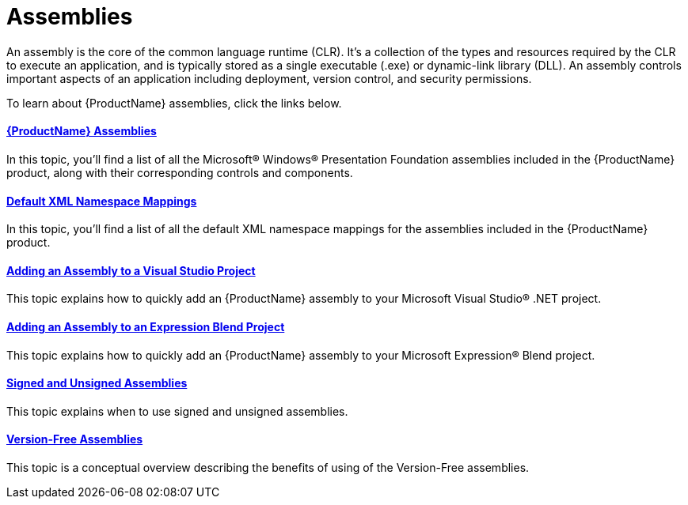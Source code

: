 ﻿////
|metadata|
{
    "name": "generalconcepts-assemblies",
    "controlName": [],
    "tags": [],
    "guid": "fee36866-529f-4d32-a69c-c60504965bac",
    "buildFlags": [],
    "createdOn": "2012-01-31T16:13:29.3453347Z"
}
|metadata|
////

= Assemblies

An assembly is the core of the common language runtime (CLR). It's a collection of the types and resources required by the CLR to execute an application, and is typically stored as a single executable (.exe) or dynamic-link library (DLL). An assembly controls important aspects of an application including deployment, version control, and security permissions.

To learn about {ProductName} assemblies, click the links below.

==== link:netadvantage-assemblies.html[{ProductName} Assemblies]

In this topic, you'll find a list of all the Microsoft® Windows® Presentation Foundation assemblies included in the {ProductName} product, along with their corresponding controls and components.

==== link:default-xml-namespace-mappings.html[Default XML Namespace Mappings]

In this topic, you'll find a list of all the default XML namespace mappings for the assemblies included in the {ProductName} product.

==== link:adding-assembly-to-a-visual-studio-project.html[Adding an Assembly to a Visual Studio Project]

This topic explains how to quickly add an {ProductName} assembly to your Microsoft Visual Studio® .NET project.

==== link:adding-an-assembly-to-an-expression-blend-project.html[Adding an Assembly to an Expression Blend Project]

This topic explains how to quickly add an {ProductName} assembly to your Microsoft Expression® Blend project.

==== link:generalconcepts-signed-andunsigned-assemblies.html[Signed and Unsigned Assemblies]

This topic explains when to use signed and unsigned assemblies.

==== link:version-free-assemblies.html[Version-Free Assemblies]

This topic is a conceptual overview describing the benefits of using of the Version-Free assemblies.